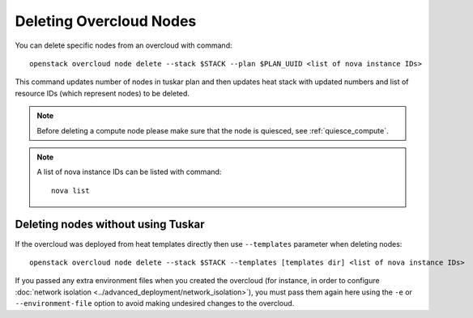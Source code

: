 .. _delete_nodes:

Deleting Overcloud Nodes
========================

You can delete specific nodes from an overcloud with command::

    openstack overcloud node delete --stack $STACK --plan $PLAN_UUID <list of nova instance IDs>

This command updates number of nodes in tuskar plan and then updates heat stack
with updated numbers and list of resource IDs (which represent nodes) to be
deleted.

.. note::
   Before deleting a compute node please make sure that the node is quiesced,
   see :ref:`quiesce_compute`.

.. note::
   A list of nova instance IDs can be listed with command::

       nova list

Deleting nodes without using Tuskar
-----------------------------------
If the overcloud was deployed from heat templates directly then use
``--templates`` parameter when deleting nodes::

   openstack overcloud node delete --stack $STACK --templates [templates dir] <list of nova instance IDs>

If you passed any extra environment files when you created the overcloud (for
instance, in order to configure :doc:`network isolation
<../advanced_deployment/network_isolation>`), you must pass them again here
using the ``-e`` or ``--environment-file`` option to avoid making undesired
changes to the overcloud.
